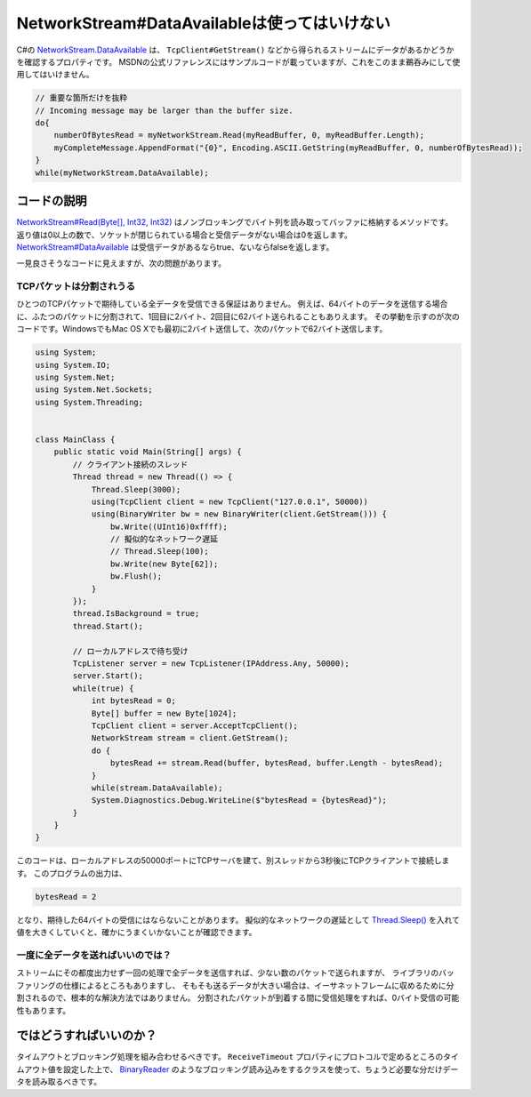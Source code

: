 NetworkStream#DataAvailableは使ってはいけない
================================================================================

C#の `NetworkStream.DataAvailable <https://docs.microsoft.com/ja-jp/dotnet/api/system.net.sockets.networkstream.dataavailable?view=netframework-4.8>`_ は、 ``TcpClient#GetStream()`` などから得られるストリームにデータがあるかどうかを確認するプロパティです。
MSDNの公式リファレンスにはサンプルコードが載っていますが、これをこのまま鵜呑みにして使用してはいけません。

.. code-block:: csharp

    // 重要な箇所だけを抜粋
    // Incoming message may be larger than the buffer size.
    do{
        numberOfBytesRead = myNetworkStream.Read(myReadBuffer, 0, myReadBuffer.Length);
        myCompleteMessage.AppendFormat("{0}", Encoding.ASCII.GetString(myReadBuffer, 0, numberOfBytesRead));
    }
    while(myNetworkStream.DataAvailable);


コードの説明
--------------------------------------------------------------------------------

`NetworkStream#Read(Byte[], Int32, Int32) <https://docs.microsoft.com/ja-jp/dotnet/api/system.net.sockets.networkstream.read?view=netframework-4.8>`_ はノンブロッキングでバイト列を読み取ってバッファに格納するメソッドです。
返り値は0以上の数で、ソケットが閉じられている場合と受信データがない場合は0を返します。
`NetworkStream#DataAvailable <https://docs.microsoft.com/ja-jp/dotnet/api/system.net.sockets.networkstream.dataavailable?view=netframework-4.8>`_ は受信データがあるならtrue、ないならfalseを返します。

一見良さそうなコードに見えますが、次の問題があります。


TCPパケットは分割されうる
^^^^^^^^^^^^^^^^^^^^^^^^^^^^^^^^^^^^^^^^^^^^^^^^^^^^^^^^^^^^^^^^^^^^^^^^^^^^^^^^

ひとつのTCPパケットで期待している全データを受信できる保証はありません。
例えば、64バイトのデータを送信する場合に、ふたつのパケットに分割されて、1回目に2バイト、2回目に62バイト送られることもありえます。
その挙動を示すのが次のコードです。WindowsでもMac OS Xでも最初に2バイト送信して、次のパケットで62バイト送信します。

.. code-block:: none

    using System;
    using System.IO;
    using System.Net;
    using System.Net.Sockets;
    using System.Threading;


    class MainClass {
        public static void Main(String[] args) {
            // クライアント接続のスレッド
            Thread thread = new Thread(() => {
                Thread.Sleep(3000);
                using(TcpClient client = new TcpClient("127.0.0.1", 50000))
                using(BinaryWriter bw = new BinaryWriter(client.GetStream())) {
                    bw.Write((UInt16)0xffff);
                    // 擬似的なネットワーク遅延
                    // Thread.Sleep(100);
                    bw.Write(new Byte[62]);
                    bw.Flush();
                }
            });
            thread.IsBackground = true;
            thread.Start();

            // ローカルアドレスで待ち受け
            TcpListener server = new TcpListener(IPAddress.Any, 50000);
            server.Start();
            while(true) {
                int bytesRead = 0;
                Byte[] buffer = new Byte[1024];
                TcpClient client = server.AcceptTcpClient();
                NetworkStream stream = client.GetStream();
                do {
                    bytesRead += stream.Read(buffer, bytesRead, buffer.Length - bytesRead);
                }
                while(stream.DataAvailable);
                System.Diagnostics.Debug.WriteLine($"bytesRead = {bytesRead}");
            }
        }
    }

このコードは、ローカルアドレスの50000ポートにTCPサーバを建て、別スレッドから3秒後にTCPクライアントで接続します。
このプログラムの出力は、

.. code-block:: none

    bytesRead = 2

となり、期待した64バイトの受信にはならないことがあります。
擬似的なネットワークの遅延として `Thread.Sleep() <https://docs.microsoft.com/ja-jp/dotnet/api/system.threading.thread.sleep?view=netframework-4.8>`_ を入れて値を大きくしていくと、確かにうまくいかないことが確認できます。


一度に全データを送ればいいのでは？
^^^^^^^^^^^^^^^^^^^^^^^^^^^^^^^^^^^^^^^^^^^^^^^^^^^^^^^^^^^^^^^^^^^^^^^^^^^^^^^^

ストリームにその都度出力せず一回の処理で全データを送信すれば、少ない数のパケットで送られますが、
ライブラリのバッファリングの仕様によるところもありますし、
そもそも送るデータが大きい場合は、イーサネットフレームに収めるために分割されるので、根本的な解決方法ではありません。
分割されたパケットが到着する間に受信処理をすれば、0バイト受信の可能性もあります。


ではどうすればいいのか？
--------------------------------------------------------------------------------

タイムアウトとブロッキング処理を組み合わせるべきです。
``ReceiveTimeout`` プロパティにプロトコルで定めるところのタイムアウト値を設定した上で、
`BinaryReader <https://docs.microsoft.com/ja-jp/dotnet/api/system.io.binaryreader?view=netframework-4.8>`_ のようなブロッキング読み込みをするクラスを使って、ちょうど必要な分だけデータを読み取るべきです。

